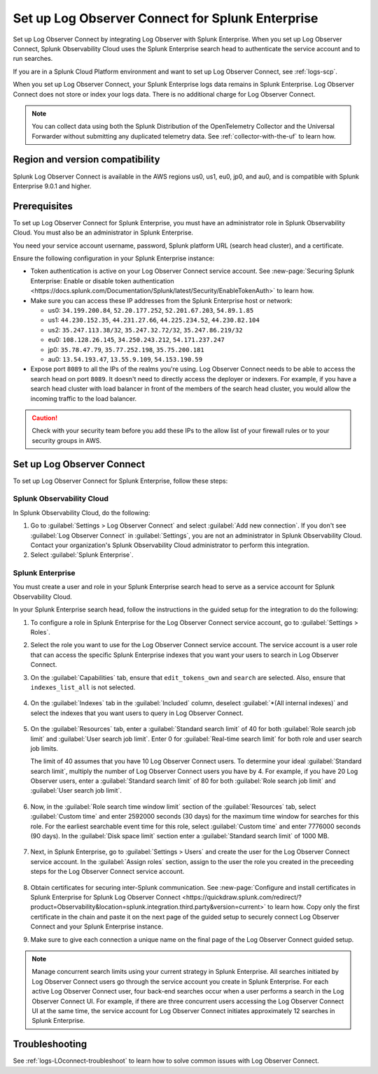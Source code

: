 .. _logs-set-up-logconnect:

*******************************************************************
Set up Log Observer Connect for Splunk Enterprise
*******************************************************************

.. meta::
  :description: Connect your Splunk Enterprise instance to Splunk Observability Cloud. Set up Log Observer Connect to investigate logs in context with metrics and traces.

Set up Log Observer Connect by integrating Log Observer with Splunk Enterprise. When you set up Log Observer Connect, Splunk Observability Cloud uses the Splunk Enterprise search head to authenticate the service account and to run searches.

If you are in a Splunk Cloud Platform environment and want to set up Log Observer Connect, see :ref:`logs-scp`. 

When you set up Log Observer Connect, your Splunk Enterprise logs data remains in Splunk Enterprise. Log Observer Connect does not store or index your logs data. There is no additional charge for Log Observer Connect.

.. note:: You can collect data using both the Splunk Distribution of the OpenTelemetry Collector and the Universal Forwarder without submitting any duplicated telemetry data. See :ref:`collector-with-the-uf` to learn how.

Region and version compatibility
==============================================================

Splunk Log Observer Connect is available in the AWS regions us0, us1, eu0, jp0, and au0, and is compatible with Splunk Enterprise 9.0.1 and higher. 

Prerequisites
==============================================================

To set up Log Observer Connect for Splunk Enterprise, you must have an administrator role in Splunk Observability Cloud. You must also be an administrator in Splunk Enterprise.

You need your service account username, password, Splunk platform URL (search head cluster), and a certificate.

Ensure the following configuration in your Splunk Enterprise instance:

* Token authentication is active on your Log Observer Connect service account. See :new-page:`Securing Splunk Enterprise: Enable or disable token authentication <https://docs.splunk.com/Documentation/Splunk/latest/Security/EnableTokenAuth>` to learn how.

* Make sure you can access these IP addresses from the Splunk Enterprise host or network:

  - us0: ``34.199.200.84``, ``52.20.177.252``, ``52.201.67.203``, ``54.89.1.85``
  - us1: ``44.230.152.35``, ``44.231.27.66``, ``44.225.234.52``, ``44.230.82.104``
  - us2: ``35.247.113.38/32``, ``35.247.32.72/32``, ``35.247.86.219/32``
  - eu0: ``108.128.26.145``, ``34.250.243.212``, ``54.171.237.247``
  - jp0: ``35.78.47.79``, ``35.77.252.198``, ``35.75.200.181``
  - au0: ``13.54.193.47``, ``13.55.9.109``, ``54.153.190.59``

* Expose port ``8089`` to all the IPs of the realms you're using. Log Observer Connect needs to be able to access the search head on port ``8089``. It doesn't need to directly access the deployer or indexers. For example, if you have a search head cluster with load balancer in front of the members of the search head cluster, you would allow the incoming traffic to the load balancer.

.. caution:: Check with your security team before you add these IPs to the allow list of your firewall rules or to your security groups in AWS.

Set up Log Observer Connect
==============================================================
To set up Log Observer Connect for Splunk Enterprise, follow these steps:

Splunk Observability Cloud
----------------------------------------------------------------
In Splunk Observability Cloud, do the following:

1. Go to :guilabel:`Settings > Log Observer Connect` and select :guilabel:`Add new connection`. If you don't see :guilabel:`Log Observer Connect` in :guilabel:`Settings`, you are not an administrator in Splunk Observability Cloud. Contact your organization's Splunk Observability Cloud administrator to perform this integration.

2. Select :guilabel:`Splunk Enterprise`. 

Splunk Enterprise
----------------------------------------------------------------
You must create a user and role in your Splunk Enterprise search head to serve as a service account for Splunk Observability Cloud.

In your Splunk Enterprise search head, follow the instructions in the guided setup for the integration to do the following:

1. To configure a role in Splunk Enterprise for the Log Observer Connect service account, go to :guilabel:`Settings > Roles`.
      
2. Select the role you want to use for the Log Observer Connect service account. The service account is a user role that can access the specific Splunk Enterprise indexes that you want your users to search in Log Observer Connect. 
      
3. On the :guilabel:`Capabilities` tab, ensure that ``edit_tokens_own`` and ``search`` are selected. Also, ensure that ``indexes_list_all`` is not selected.

      .. image:: /_images/logs/CapabilitiesTab1.png
         :width: 100%
         :alt: This screenshot shows the Capabilities tab in user configuration.

4. On the :guilabel:`Indexes` tab in the :guilabel:`Included` column, deselect :guilabel:`*(All internal indexes)` and select the indexes that you want users to query in Log Observer Connect.

      .. image:: /_images/logs/IndexesTab1.png
         :width: 100%
         :alt: This screenshot shows the Indexes tab in user configuration.

5. On the :guilabel:`Resources` tab, enter a :guilabel:`Standard search limit` of 40 for both :guilabel:`Role search job limit` and :guilabel:`User search job limit`. Enter 0 for :guilabel:`Real-time search limit` for both role and user search job limits.

   The limit of 40 assumes that you have 10 Log Observer Connect users. To determine your ideal :guilabel:`Standard search limit`, multiply the number of Log Observer Connect users you have by 4. For example, if you have 20 Log Observer users, enter a :guilabel:`Standard search limit` of 80 for both :guilabel:`Role search job limit` and :guilabel:`User search job limit`.

      .. image:: /_images/logs/ResourcesTab1.png
         :width: 100%
         :alt: This screenshot shows recommended configuration for role search job limit and user search job limit.

6. Now, in the :guilabel:`Role search time window limit` section of the :guilabel:`Resources` tab, select :guilabel:`Custom time` and enter 2592000 seconds (30 days) for the maximum time window for searches for this role. For the earliest searchable event time for this role,  select :guilabel:`Custom time` and enter 7776000 seconds (90 days). In the :guilabel:`Disk space limit` section enter a :guilabel:`Standard search limit` of 1000 MB.

      .. image:: /_images/logs/ResourcesTab2.png
         :width: 100%
         :alt: This screenshot shows recommended configuration for role search time window limit and disk space limit.

7. Next, in Splunk Enterprise, go to :guilabel:`Settings > Users` and create the user for the Log Observer Connect service account. In the :guilabel:`Assign roles` section, assign to the user the role you created in the preceeding steps for the Log Observer Connect service account.
   
      .. image:: /_images/logs/CreateUser.png
         :width: 100%
         :alt: This screenshot shows the Create user page in Splunk Enterprise where you can assign a user to the service account role.

8. Obtain certificates for securing inter-Splunk communication. See :new-page:`Configure and install certificates in Splunk Enterprise for Splunk Log Observer Connect <https://quickdraw.splunk.com/redirect/?product=Observability&location=splunk.integration.third.party&version=current>` to learn how. Copy only the first certificate in the chain and paste it on the next page of the guided setup to securely connect Log Observer Connect and your Splunk Enterprise instance.

9. Make sure to give each connection a unique name on the final page of the Log Observer Connect guided setup.

.. note:: Manage concurrent search limits using your current strategy in Splunk Enterprise. All searches initiated by Log Observer Connect users go through the service account you create in Splunk Enterprise. For each active Log Observer Connect user, four back-end searches occur when a user performs a search in the Log Observer Connect UI. For example, if there are three concurrent users accessing the Log Observer Connect UI at the same time, the service account for Log Observer Connect initiates approximately 12 searches in Splunk Enterprise.

Troubleshooting
==============================================================
See :ref:`logs-LOconnect-troubleshoot` to learn how to solve common  issues with Log Observer Connect.
